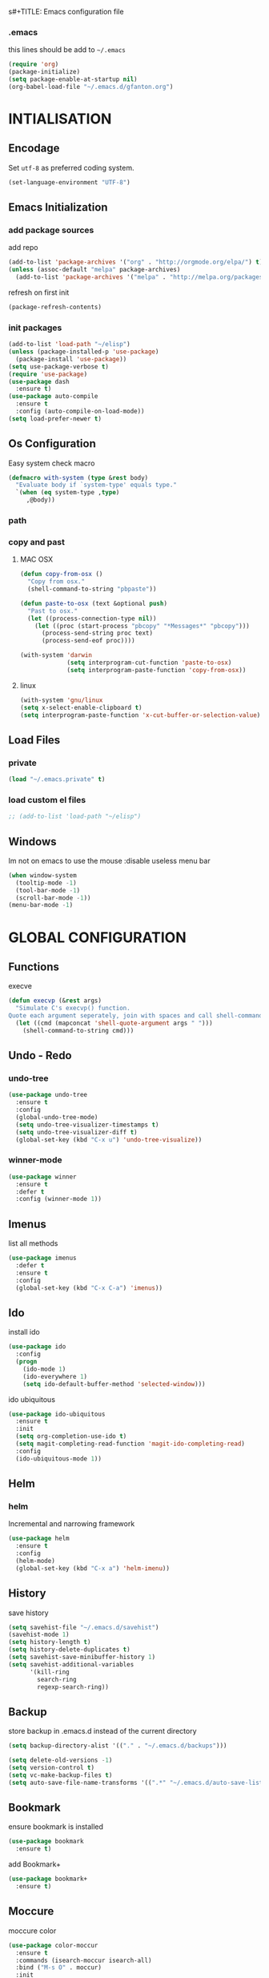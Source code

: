 s#+TITLE: Emacs configuration file
#+AUTHOR: gfatnon
#+BABEL: :cache yes
#+LATEX_HEADER: \usepackage{parskip}
#+LATEX_HEADER: \usepackage{inconsolata}
#+PROPERTY: header-args :tangle yes :comments org

*** .emacs

    this lines should be add to =~/.emacs=

    #+BEGIN_SRC emacs-lisp :tangle no
      (require 'org)
      (package-initialize)
      (setq package-enable-at-startup nil)
      (org-babel-load-file "~/.emacs.d/gfanton.org")
    #+END_SRC


* INTIALISATION
** Encodage
   Set =utf-8= as preferred coding system.

   #+BEGIN_SRC emacs-lisp
     (set-language-environment "UTF-8")
   #+END_SRC

** Emacs Initialization
*** add package sources

    add repo

    #+BEGIN_SRC emacs-lisp
      (add-to-list 'package-archives '("org" . "http://orgmode.org/elpa/") t)
      (unless (assoc-default "melpa" package-archives)
        (add-to-list 'package-archives '("melpa" . "http://melpa.org/packages/") t))
    #+END_SRC

    refresh on first init

    #+BEGIN_SRC emacs-lisp
      (package-refresh-contents)
    #+END_SRC

*** init packages

    #+BEGIN_SRC emacs-lisp
      (add-to-list 'load-path "~/elisp")
      (unless (package-installed-p 'use-package)
        (package-install 'use-package))
      (setq use-package-verbose t)
      (require 'use-package)
      (use-package dash
        :ensure t)
      (use-package auto-compile
        :ensure t
        :config (auto-compile-on-load-mode))
      (setq load-prefer-newer t)
    #+END_SRC

** Os Configuration

   Easy system check macro

   #+BEGIN_SRC emacs-lisp
     (defmacro with-system (type &rest body)
       "Evaluate body if `system-type' equals type."
       `(when (eq system-type ,type)
          ,@body))
   #+END_SRC

*** path
*** copy and past
**** MAC OSX

     #+BEGIN_SRC emacs-lisp
       (defun copy-from-osx ()
         "Copy from osx."
         (shell-command-to-string "pbpaste"))

       (defun paste-to-osx (text &optional push)
         "Past to osx."
         (let ((process-connection-type nil))
           (let ((proc (start-process "pbcopy" "*Messages*" "pbcopy")))
             (process-send-string proc text)
             (process-send-eof proc))))

       (with-system 'darwin
                    (setq interprogram-cut-function 'paste-to-osx)
                    (setq interprogram-paste-function 'copy-from-osx))
     #+END_SRC

**** linux
     #+BEGIN_SRC emacs-lisp
       (with-system 'gnu/linux
       (setq x-select-enable-clipboard t)
       (setq interprogram-paste-function 'x-cut-buffer-or-selection-value))
     #+END_SRC

** Load Files
*** private
    #+BEGIN_SRC emacs-lisp
(load "~/.emacs.private" t)
    #+END_SRC

*** load custom el files
    #+BEGIN_SRC emacs-lisp
      ;; (add-to-list 'load-path "~/elisp")
    #+END_SRC

** Windows

   Im not on emacs to use the mouse
   :disable useless menu bar

   #+BEGIN_SRC emacs-lisp
(when window-system
  (tooltip-mode -1)
  (tool-bar-mode -1)
  (scroll-bar-mode -1))
(menu-bar-mode -1)
   #+END_SRC


* GLOBAL CONFIGURATION
** Functions

   execve

   #+BEGIN_SRC emacs-lisp
(defun execvp (&rest args)
  "Simulate C's execvp() function.
Quote each argument seperately, join with spaces and call shell-command-to-string to run in a shell."
  (let ((cmd (mapconcat 'shell-quote-argument args " ")))
    (shell-command-to-string cmd)))
   #+END_SRC

** Undo - Redo
*** undo-tree

    #+BEGIN_SRC emacs-lisp
      (use-package undo-tree
        :ensure t
        :config
        (global-undo-tree-mode)
        (setq undo-tree-visualizer-timestamps t)
        (setq undo-tree-visualizer-diff t)
        (global-set-key (kbd "C-x u") 'undo-tree-visualize))
    #+END_SRC

*** winner-mode
    #+BEGIN_SRC emacs-lisp
      (use-package winner
        :ensure t
        :defer t
        :config (winner-mode 1))
    #+END_SRC

** Imenus

   list all methods

   #+BEGIN_SRC emacs-lisp
     (use-package imenus
       :defer t
       :ensure t
       :config
       (global-set-key (kbd "C-x C-a") 'imenus))
   #+END_SRC

** Ido

   install ido

   #+BEGIN_SRC emacs-lisp
     (use-package ido
       :config
       (progn
         (ido-mode 1)
         (ido-everywhere 1)
         (setq ido-default-buffer-method 'selected-window)))

   #+END_SRC

   ido ubiquitous

   #+BEGIN_SRC emacs-lisp
     (use-package ido-ubiquitous
       :ensure t
       :init
       (setq org-completion-use-ido t)
       (setq magit-completing-read-function 'magit-ido-completing-read)
       :config
       (ido-ubiquitous-mode 1))
   #+END_SRC

** Helm
*** helm

    Incremental and narrowing framework

    #+BEGIN_SRC emacs-lisp
      (use-package helm
        :ensure t
        :config
        (helm-mode)
        (global-set-key (kbd "C-x a") 'helm-imenu))
    #+END_SRC

** History

   save history

   #+BEGIN_SRC emacs-lisp
     (setq savehist-file "~/.emacs.d/savehist")
     (savehist-mode 1)
     (setq history-length t)
     (setq history-delete-duplicates t)
     (setq savehist-save-minibuffer-history 1)
     (setq savehist-additional-variables
           '(kill-ring
             search-ring
             regexp-search-ring))
   #+END_SRC

** Backup

   store backup in .emacs.d instead of the current directory

   #+BEGIN_SRC emacs-lisp
     (setq backup-directory-alist '(("." . "~/.emacs.d/backups")))

     (setq delete-old-versions -1)
     (setq version-control t)
     (setq vc-make-backup-files t)
     (setq auto-save-file-name-transforms '((".*" "~/.emacs.d/auto-save-list/" t)))
   #+END_SRC

** Bookmark

   ensure bookmark is installed

   #+BEGIN_SRC emacs-lisp
     (use-package bookmark
       :ensure t)
   #+END_SRC

   add Bookmark+

   #+BEGIN_SRC emacs-lisp
     (use-package bookmark+
       :ensure t)
   #+END_SRC

** Moccure

   moccure color

   #+BEGIN_SRC emacs-lisp
     (use-package color-moccur
       :ensure t
       :commands (isearch-moccur isearch-all)
       :bind ("M-s O" . moccur)
       :init
       (bind-key "M-o" 'isearch-moccur isearch-mode-map)
       (bind-key "M-O" 'isearch-moccur-all isearch-mode-map)
       :config
       (use-package moccur-edit))
   #+END_SRC

** Whitespace

   No whitespace at the end of the line

   #+BEGIN_SRC emacs-lisp
     (add-hook 'before-save-hook 'delete-trailing-whitespace)
   #+END_SRC

   Deletes all blank lines at the end of the file

   #+BEGIN_SRC emacs-lisp
     (defun del-end-whitespace ()
       "Deletes all blank lines at the end of the file, even the last one"
       (interactive)
       (save-excursion
         (save-restriction
           (widen)
           (goto-char (point-max))
           (delete-blank-lines)
           (let ((trailnewlines (abs (skip-chars-backward "\n\t"))))
           (if (> trailnewlines 1)
               (progn
                     (delete-char trailnewlines)))))))
   #+END_SRC

** Auto-Complete

   #+BEGIN_SRC emacs-lisp
     (use-package company
       :ensure t
       :config
       (add-hook 'prog-mode-hook 'company-mode))
   #+END_SRC

** Snippets

   load yas

   #+BEGIN_SRC emacs-lisp
     (use-package yasnippet
       :ensure t
       :init
       (setq yas-snippet-dirs "~/.emacs.d/snippets") ;; not really need - default yas folder
       (yas-global-mode 1))
   #+END_SRC

** Regexp
*** visual regexp

	visual regexp replace

	#+BEGIN_SRC emacs-lisp
      (use-package visual-regexp
        :ensure t
        :config
        (define-key global-map (kbd "C-c r") 'vr/replace)
        (define-key global-map (kbd "C-c q") 'vr/query-replace)
        (define-key global-map (kbd "C-c m") 'vr/mc-mark))
	#+END_SRC

*** pcre

   	I prefere to use PCRE instead of emacs regex engine

   	#+BEGIN_SRC emacs-lisp
      (use-package pcre2el
        :ensure t
        :config
        (pcre-mode))
   	#+END_SRC

	Combine it with Visual Regexp

	#+BEGIN_SRC emacs-lisp
      (use-package visual-regexp-steroids
        :ensure t
        :config
        (custom-set-variables
         '(vr/engine (quote pcre2el))))
	#+END_SRC

** Indent

   set global indent

   #+BEGIN_SRC emacs-lisp
     (setq-default tab-width 4)
     (setq-default indent-tabs-mode t)
     (setq-default c-basic-offset 4)
     (setq-default c-default-style "linux")
     (c-set-offset 'substatement-open 0)   ;;; No indent for open bracket
     (setq-default tab-stop-list '(4 8 12 16 20 24 28 32 36 40 44 48 52 56 60
                                     64 68 72 76 80 84 88 92 96 100 104 108 112 116 120))
   #+END_SRC

** TODO Keychords
** Flycheck

   flycheck global configuration

   #+BEGIN_SRC emacs-lisp
     (use-package flycheck
       :ensure t
       :config
       (setq flycheck-check-syntax-automatically '(mode-enabled save)))
   #+END_SRC

** TODO FTP

   Use ftp in passive

   #+BEGIN_SRC emacs-lisp
     (setq ange-ftp-ftp-program-name "pftp")
   #+END_SRC

** Magit



* VISUAL
** Color Theme

    Monokai Color Theme

    #+BEGIN_SRC emacs-lisp
    (use-package monokai-theme :ensure t)
    #+END_SRC

    #+BEGIN_SRC emacs-lisp
(use-package color-theme
	:ensure t
	:config (load-theme 'monokai t))
    #+END_SRC

** Font

   Use the Inconsolata font if it’s installed on the system.

   #+BEGIN_SRC emacs-lisp
	 (when (member "Inconsolata" (font-family-list))
	   (set-face-attribute 'default nil :font "Inconsolata-14"))
   #+END_SRC

   set face attribute height


   #+BEGIN_SRC emacs-lisp
	 (set-face-attribute 'default nil :height 110)
   #+END_SRC

** Tabbar

   tabbar mode (monokai style)

   #+BEGIN_SRC emacs-lisp
	 (use-package tabbar
	   :ensure t
	   :config
	   ;; set monoaki style tabbar
	   (set-face-attribute
		'tabbar-default nil
		:background "gray20"
		:foreground "gray20"
		:box '(:line-width 1 :color "gray20" :style nil))
	   (set-face-attribute
		'tabbar-unselected nil
		:background "gray30"
		:foreground "white"
		:box '(:line-width 1 :color "gray30" :style nil))
	   (set-face-attribute
		'tabbar-selected nil
		:background "gray75"
		:foreground "#A41F99"
		:box '(:line-width 1 :color "gray75" :style nil))
	   (set-face-attribute
		'tabbar-highlight nil
		:background "white"
		:foreground "black"
		:underline nil
		:box '(:line-width 1 :color "white" :style nil))
	   (set-face-attribute
		'tabbar-button nil
		:box '(:line-width 1 :color "gray20" :style nil))
	   (set-face-attribute
		'tabbar-separator nil
		:background "grey20"
		:height 0.1)

	   ;; Change padding of the tabs
	   ;; we also need to set separator to avoid overlapping tabs by highlighted tabs
	   (custom-set-variables
		'(tabbar-separator (quote (1.0))))

	   ;; adding spaces
	   (defun tabbar-buffer-tab-label (tab)
		 "Return a label for TAB.
	 That is, a string used to represent it on the tab bar."
		 (let ((label  (if tabbar--buffer-show-groups
						   (format " [%s] " (tabbar-tab-tabset tab))
						 (format " %s " (tabbar-tab-value tab)))))
		   ;; Unless the tab bar auto scrolls to keep the selected tab
		   ;; visible, shorten the tab label to keep as many tabs as possible
		   ;; in the visible area of the tab bar.
		   (if tabbar-auto-scroll-flag
			   label
			 (tabbar-shorten
			  label (max 1 (/ (window-width)
							  (length (tabbar-view
									   (tabbar-current-tabset)))))))))

	   (tabbar-mode t))
   #+END_SRC

   Switch between major mode with arrow

   #+BEGIN_SRC emacs-lisp
	 (global-set-key (kbd "<M-left>") 'tabbar-backward-tab)
	 (global-set-key (kbd "<M-right>") 'tabbar-forward-tab)
   #+END_SRC

** Nyancat Progress

    nyan cat progress animation

    #+BEGIN_SRC emacs-lisp
(use-package nyan-mode :disabled t
:ensure t
:config
(nyan-mode t)
(nyan-start-animation))
    #+END_SRC
** Powerline
   #+BEGIN_SRC emacs-lisp
	 (use-package powerline
				  :ensure t
				  :config
				  (powerline-default-theme))
   #+END_SRC

** Hightlights
*** Volatile

     volatile-highlights

     #+BEGIN_SRC emacs-lisp
(use-package volatile-highlights
			 :ensure t
			 :config
			 (volatile-highlights-mode t))
     #+END_SRC

** Org-Babel

   color source block


* CODING
** Php

   php mode configuration

   #+BEGIN_SRC emacs-lisp
     (use-package php-mode
       :mode "\\.php\\'"
       :interpreter "php"
       :ensure t)
   #+END_SRC

   add flymake handler

   #+BEGIN_SRC emacs-lisp
     (use-package flymake-phpcs
       :ensure t)

     (use-package flymake-php
       :ensure t)
   #+END_SRC



* ORG
** Souce Block
*** fontifaction

    =not working=

    #+BEGIN_SRC emacs-lisp
;;      (setq org-src-fontify-natively t)
    #+END_SRC


* SPECIAL BINDING
** Navigation

   Jump between parenthesis

   #+BEGIN_SRC emacs-lisp
     (global-set-key (kbd "C-x <down>") 'forward-sexp)
     (global-set-key (kbd "C-x <up>") 'backward-sexp)
   #+END_SRC

** New Line

   always indent on new line

   #+BEGIN_SRC emacs-lisp
     (global-set-key (kbd "RET") 'newline-and-indent)
   #+END_SRC

   #+BEGIN_SRC emacs-lisp
     (defun sanityinc/kill-back-to-indentation ()
       "Kill from point back to the first non-whitespace character on the line."
       (interactive)
       (let ((prev-pos (point)))
         (back-to-indentation)
         (kill-region (point) prev-pos)))
     (bind-key "C-M-<backspace>" 'sanityinc/kill-back-to-indentation)
   #+END_SRC

** Go To Line

   Go to line

   #+BEGIN_SRC emacs-lisp
     (global-set-key (kbd "M-g") 'goto-line)
   #+END_SRC
